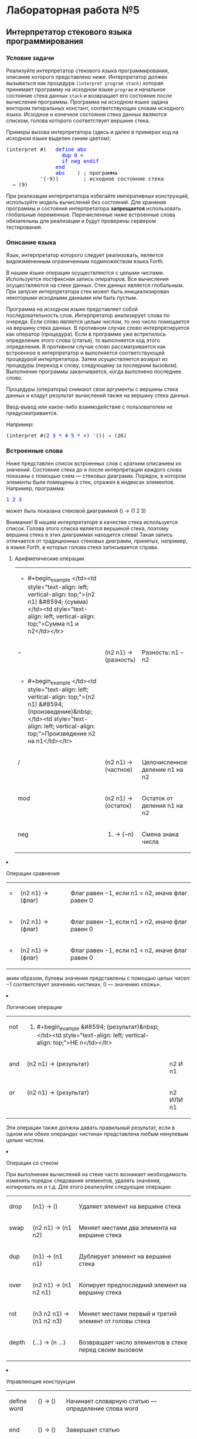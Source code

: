 * Лабораторная работа №5
  :PROPERTIES:
  :CUSTOM_ID: лабораторная-работа-5
  :END:
** Интерпретатор стекового языка программирования
   :PROPERTIES:
   :CUSTOM_ID: интерпретатор-стекового-языка-программирования
   :END:
*** Условие задачи
    :PROPERTIES:
    :CUSTOM_ID: условие-задачи
    :END:
Реализуйте интерпретатор стекового языка программирования, описание
которого представлено ниже. Интерпретатор должен вызываться как
процедура =(interpret program stack)= которая принимает программу на
исходном языке =program= и начальное состояние стека данных =stack= и
возвращает его состояние после вычисления программы. Программа на
исходном языке задана вектором литеральных констант, соответствующих
словам исходного языка. Исходное и конечное состояния стека данных
являются списком, голова которого соответствует вершине стека.

Примеры вызова интерпретатора (здесь и далее в примерах код на исходном
языке выделен синим цветом):

#+begin_html
  <pre>
  (interpret #(   <span style="color: blue;">define abs
                    dup 0 &lt;
                    if neg endif
                  end
                  abs</span>    ) ; программа
             '(-9))        ; исходное состояние стека
    &#8658; (9)
  </pre>
#+end_html

При реализации интерпретатора избегайте императивных конструкций,
используйте модель вычислений без состояний. Для хранения программы и
состояния интерпретатора *запрещается* использовать глобальные
переменные. Перечисленные ниже встроенные слова обязательны для
реализации и будут проверены сервером тестирования.

*** Описание языка
    :PROPERTIES:
    :CUSTOM_ID: описание-языка
    :END:
Язык, интерпретатор которого следует реализовать, является
видоизмененным ограниченным подмножеством языка Forth.

В нашем языке операции осуществляются с целыми числами. Используется
постфиксная запись операторов. Все вычисления осуществляются на стеке
данных. Стек данных является глобальным. При запуске интерпретатора стек
может быть инициализирован некоторыми исходными данными или быть пустым.

Программа на исходном языке представляет собой последовательность слов.
Интерпретатор анализирует слова по очереди. Если слово является целым
числом, то оно число помещается на вершину стека данных. В противном
случае слово интерпретируется как оператор (процедура). Если в программе
уже встретилось определение этого слова (статья), то выполняется код
этого определения. В противном случае слово рассматривается как
встроенное в интерпретатор и выполняется соответствующей процедурой
интерпретатора. Затем осуществляется возврат из процедуры (переход к
слову, следующему за последним вызовом). Выполнение программы
заканчивается, когда выполнено последнее слово.

Процедуры (операторы) снимают свои аргументы с вершины стека данных и
кладут результат вычислений также на вершину стека данных.

Ввод-вывод или какое-либо взаимодействие с пользователем не
предусматривается.

Например:

#+begin_html
  <pre>
  (interpret #(<span style="color: blue;">2 3 * 4 5 * +</span>) '()) &#8658; (26)
  </pre>
#+end_html

*** Встроенные слова
    :PROPERTIES:
    :CUSTOM_ID: встроенные-слова
    :END:
Ниже представлен список встроенных слов с кратким описанием их значений.
Состояние стека до и после интерпретации каждого слова показаны с
помощью схем --- стековых диаграмм. Порядок, в котором элементы были
помещены в стек, отражен в индексах элементов. Например, программа:

#+begin_html
  <pre>
  <span style="color: blue;">1 2 3</span>
  </pre>
#+end_html

может быть показана стековой диаграммой () → (1 2 3)

Внимание! В нашем интерпретаторе в качестве стека используется список.
Голова этого списка является вершиной стека, поэтому вершина стека в
этих диаграммах находится слева! Такая запись отличается от традиционных
стековых диаграмм, принятых, например, в языке Forth, в которых голова
стека записывается справа.

**** Арифметические операции
     :PROPERTIES:
     :CUSTOM_ID: арифметические-операции
     :END:

#+begin_html
  <table>
#+end_html

#+begin_html
  <tr>
#+end_html

#+begin_html
  <td style="text-align: left; vertical-align: top;">
#+end_html

- #+begin_example
       </td><td style="text-align: left; vertical-align: top;">(n2 n1) &#8594; (сумма)             </td><td style="text-align: left; vertical-align: top;">Сумма n1 и n2</td></tr>
  #+end_example

  #+begin_html
    <tr>
  #+end_html

  #+begin_html
    <td style="text-align: left; vertical-align: top;">
  #+end_html

  −

  #+begin_html
    </td>
  #+end_html

  #+begin_html
    <td style="text-align: left; vertical-align: top;">
  #+end_html

  (n2 n1) → (разность)

  #+begin_html
    </td>
  #+end_html

  #+begin_html
    <td style="text-align: left; vertical-align: top;">
  #+end_html

  Разность: n1 − n2

  #+begin_html
    </td>
  #+end_html

  #+begin_html
    </tr>
  #+end_html

  #+begin_html
    <tr>
  #+end_html

  #+begin_html
    <td style="text-align: left; vertical-align: top;">
  #+end_html

  - #+begin_example
         </td><td style="text-align: left; vertical-align: top;">(n2 n1) &#8594; (произведение)&nbsp;</td><td style="text-align: left; vertical-align: top;">Произведение n2 на n1</td></tr>
    #+end_example

    #+begin_html
      <tr>
    #+end_html

    #+begin_html
      <td style="text-align: left; vertical-align: top;">
    #+end_html

    /

    #+begin_html
      </td>
    #+end_html

    #+begin_html
      <td style="text-align: left; vertical-align: top;">
    #+end_html

    (n2 n1) → (частное)

    #+begin_html
      </td>
    #+end_html

    #+begin_html
      <td style="text-align: left; vertical-align: top;">
    #+end_html

    Целочисленное деление n1 на n2

    #+begin_html
      </td>
    #+end_html

    #+begin_html
      </tr>
    #+end_html

    #+begin_html
      <tr>
    #+end_html

    #+begin_html
      <td style="text-align: left; vertical-align: top;">
    #+end_html

    mod 

    #+begin_html
      </td>
    #+end_html

    #+begin_html
      <td style="text-align: left; vertical-align: top;">
    #+end_html

    (n2 n1) → (остаток)

    #+begin_html
      </td>
    #+end_html

    #+begin_html
      <td style="text-align: left; vertical-align: top;">
    #+end_html

    Остаток от деления n1 на n2

    #+begin_html
      </td>
    #+end_html

    #+begin_html
      </tr>
    #+end_html

    #+begin_html
      <tr>
    #+end_html

    #+begin_html
      <td style="text-align: left; vertical-align: top;">
    #+end_html

    neg

    #+begin_html
      </td>
    #+end_html

    #+begin_html
      <td style="text-align: left; vertical-align: top;">
    #+end_html

    14) → (−n)

        #+begin_html
          </td>
        #+end_html

        #+begin_html
          <td style="text-align: left; vertical-align: top;">
        #+end_html

        Смена знака числа

        #+begin_html
          </td>
        #+end_html

        #+begin_html
          </tr>
        #+end_html

        #+begin_html
          </table>
        #+end_html

**** Операции сравнения
     :PROPERTIES:
     :CUSTOM_ID: операции-сравнения
     :END:

#+begin_html
  <table>
#+end_html

#+begin_html
  <tr>
#+end_html

#+begin_html
  <td style="text-align: left; vertical-align: top;">
#+end_html

= 

#+begin_html
  </td>
#+end_html

#+begin_html
  <td style="text-align: left; vertical-align: top;">
#+end_html

(n2 n1) → (флаг)  

#+begin_html
  </td>
#+end_html

#+begin_html
  <td style="text-align: left; vertical-align: top;">
#+end_html

Флаг равен −1, если n1 = n2, иначе флаг равен 0

#+begin_html
  </td>
#+end_html

#+begin_html
  </tr>
#+end_html

#+begin_html
  <tr>
#+end_html

#+begin_html
  <td style="text-align: left; vertical-align: top;">
#+end_html

>

#+begin_html
  </td>
#+end_html

#+begin_html
  <td style="text-align: left; vertical-align: top;">
#+end_html

(n2 n1) → (флаг)  

#+begin_html
  </td>
#+end_html

#+begin_html
  <td style="text-align: left; vertical-align: top;">
#+end_html

Флаг равен −1, если n1 > n2, иначе флаг равен 0

#+begin_html
  </td>
#+end_html

#+begin_html
  </tr>
#+end_html

#+begin_html
  <tr>
#+end_html

#+begin_html
  <td style="text-align: left; vertical-align: top;">
#+end_html

<

#+begin_html
  </td>
#+end_html

#+begin_html
  <td style="text-align: left; vertical-align: top;">
#+end_html

(n2 n1) → (флаг)  

#+begin_html
  </td>
#+end_html

#+begin_html
  <td style="text-align: left; vertical-align: top;">
#+end_html

Флаг равен −1, если n1 < n2, иначе флаг равен 0

#+begin_html
  </td>
#+end_html

#+begin_html
  </tr>
#+end_html

#+begin_html
  </table>
#+end_html

аким образом, булевы значения представлены с помощью целых чисел: −1
соответствует значению «истина», 0 --- значению «ложь».

**** Логические операции
     :PROPERTIES:
     :CUSTOM_ID: логические-операции
     :END:

#+begin_html
  <table>
#+end_html

#+begin_html
  <tr>
#+end_html

#+begin_html
  <td style="text-align: left; vertical-align: top;">
#+end_html

not 

#+begin_html
  </td>
#+end_html

#+begin_html
  <td style="text-align: left; vertical-align: top;">
#+end_html

14) #+begin_example
      &#8594; (результат)&nbsp;</td><td style="text-align: left; vertical-align: top;">НЕ n</td></tr>
    #+end_example

    #+begin_html
      <tr>
    #+end_html

    #+begin_html
      <td style="text-align: left; vertical-align: top;">
    #+end_html

    and 

    #+begin_html
      </td>
    #+end_html

    #+begin_html
      <td style="text-align: left; vertical-align: top;">
    #+end_html

    (n2 n1) → (результат) 

    #+begin_html
      </td>
    #+end_html

    #+begin_html
      <td style="text-align: left; vertical-align: top;">
    #+end_html

    n2 И n1

    #+begin_html
      </td>
    #+end_html

    #+begin_html
      </tr>
    #+end_html

    #+begin_html
      <tr>
    #+end_html

    #+begin_html
      <td style="text-align: left; vertical-align: top;">
    #+end_html

    or

    #+begin_html
      </td>
    #+end_html

    #+begin_html
      <td style="text-align: left; vertical-align: top;">
    #+end_html

    (n2 n1) → (результат) 

    #+begin_html
      </td>
    #+end_html

    #+begin_html
      <td style="text-align: left; vertical-align: top;">
    #+end_html

    n2 ИЛИ n1

    #+begin_html
      </td>
    #+end_html

    #+begin_html
      </tr>
    #+end_html

    #+begin_html
      </table>
    #+end_html

Эти операции также должны давать правильный результат, если в одном или
обеих операндах «истина» представлена любым ненулевым целым числом.

**** Операции со стеком
     :PROPERTIES:
     :CUSTOM_ID: операции-со-стеком
     :END:
При выполнении вычислений на стеке часто возникает необходимость
изменять порядок следования элементов, удалять значения, копировать их и
т.д. Для этого реализуйте следующие операции:

#+begin_html
  <table>
#+end_html

#+begin_html
  <tr>
#+end_html

#+begin_html
  <td style="text-align: left; vertical-align: top;">
#+end_html

drop

#+begin_html
  </td>
#+end_html

#+begin_html
  <td style="text-align: left; vertical-align: top;">
#+end_html

(n1) → ()  

#+begin_html
  </td>
#+end_html

#+begin_html
  <td style="text-align: left; vertical-align: top;">
#+end_html

Удаляет элемент на вершине стека

#+begin_html
  </td>
#+end_html

#+begin_html
  </tr>
#+end_html

#+begin_html
  <tr>
#+end_html

#+begin_html
  <td style="text-align: left; vertical-align: top;">
#+end_html

swap

#+begin_html
  </td>
#+end_html

#+begin_html
  <td style="text-align: left; vertical-align: top;">
#+end_html

(n2 n1) → (n1 n2)

#+begin_html
  </td>
#+end_html

#+begin_html
  <td style="text-align: left; vertical-align: top;">
#+end_html

Меняет местами два элемента на вершине стека

#+begin_html
  </td>
#+end_html

#+begin_html
  </tr>
#+end_html

#+begin_html
  <tr>
#+end_html

#+begin_html
  <td style="text-align: left; vertical-align: top;">
#+end_html

dup

#+begin_html
  </td>
#+end_html

#+begin_html
  <td style="text-align: left; vertical-align: top;">
#+end_html

(n1) → (n1 n1)

#+begin_html
  </td>
#+end_html

#+begin_html
  <td style="text-align: left; vertical-align: top;">
#+end_html

Дублирует элемент на вершине стека

#+begin_html
  </td>
#+end_html

#+begin_html
  </tr>
#+end_html

#+begin_html
  <tr>
#+end_html

#+begin_html
  <td style="text-align: left; vertical-align: top;">
#+end_html

over

#+begin_html
  </td>
#+end_html

#+begin_html
  <td style="text-align: left; vertical-align: top;">
#+end_html

(n2 n1) → (n1 n2 n1) 

#+begin_html
  </td>
#+end_html

#+begin_html
  <td style="text-align: left; vertical-align: top;">
#+end_html

Копирует предпоследний элемент на вершину стека

#+begin_html
  </td>
#+end_html

#+begin_html
  </tr>
#+end_html

#+begin_html
  <tr>
#+end_html

#+begin_html
  <td style="text-align: left; vertical-align: top;">
#+end_html

rot

#+begin_html
  </td>
#+end_html

#+begin_html
  <td style="text-align: left; vertical-align: top;">
#+end_html

(n3 n2 n1) → (n1 n2 n3) 

#+begin_html
  </td>
#+end_html

#+begin_html
  <td style="text-align: left; vertical-align: top;">
#+end_html

Меняет местами первый и третий элемент от головы стека

#+begin_html
  </td>
#+end_html

#+begin_html
  </tr>
#+end_html

#+begin_html
  <tr>
#+end_html

#+begin_html
  <td style="text-align: left; vertical-align: top;">
#+end_html

depth 

#+begin_html
  </td>
#+end_html

#+begin_html
  <td style="text-align: left; vertical-align: top;">
#+end_html

(...) → (n ...)

#+begin_html
  </td>
#+end_html

#+begin_html
  <td style="text-align: left; vertical-align: top;">
#+end_html

Возвращает число элементов в стеке перед своим вызовом

#+begin_html
  </td>
#+end_html

#+begin_html
  </tr>
#+end_html

#+begin_html
  </table>
#+end_html

**** Управляющие конструкции
     :PROPERTIES:
     :CUSTOM_ID: управляющие-конструкции
     :END:

#+begin_html
  <table>
#+end_html

#+begin_html
  <tr>
#+end_html

#+begin_html
  <td style="text-align: left; vertical-align: top;">
#+end_html

define word 

#+begin_html
  </td>
#+end_html

#+begin_html
  <td style="text-align: left; vertical-align: top;">
#+end_html

() → ()

#+begin_html
  </td>
#+end_html

#+begin_html
  <td style="text-align: left; vertical-align: top;">
#+end_html

Начинает словарную статью --- определение слова word

#+begin_html
  </td>
#+end_html

#+begin_html
  </tr>
#+end_html

#+begin_html
  <tr>
#+end_html

#+begin_html
  <td style="text-align: left; vertical-align: top;">
#+end_html

end

#+begin_html
  </td>
#+end_html

#+begin_html
  <td style="text-align: left; vertical-align: top;">
#+end_html

() → ()

#+begin_html
  </td>
#+end_html

#+begin_html
  <td style="text-align: left; vertical-align: top;">
#+end_html

Завершает статью

#+begin_html
  </td>
#+end_html

#+begin_html
  </tr>
#+end_html

#+begin_html
  <tr>
#+end_html

#+begin_html
  <td style="text-align: left; vertical-align: top;">
#+end_html

exit

#+begin_html
  </td>
#+end_html

#+begin_html
  <td style="text-align: left; vertical-align: top;">
#+end_html

() → ()

#+begin_html
  </td>
#+end_html

#+begin_html
  <td style="text-align: left; vertical-align: top;">
#+end_html

Завершает выполнение процедуры (кода статьи)

#+begin_html
  </td>
#+end_html

#+begin_html
  </tr>
#+end_html

#+begin_html
  <tr>
#+end_html

#+begin_html
  <td style="text-align: left; vertical-align: top;">
#+end_html

if

#+begin_html
  </td>
#+end_html

#+begin_html
  <td style="text-align: left; vertical-align: top;">
#+end_html

(флаг) → () 

#+begin_html
  </td>
#+end_html

#+begin_html
  <td style="text-align: left; vertical-align: top;">
#+end_html

Если флаг не равен 0, то выполняется код в теле if..endif, иначе
выполнение кода до endif пропускается

#+begin_html
  </td>
#+end_html

#+begin_html
  </tr>
#+end_html

#+begin_html
  <tr>
#+end_html

#+begin_html
  <td style="text-align: left; vertical-align: top;">
#+end_html

endif

#+begin_html
  </td>
#+end_html

#+begin_html
  <td style="text-align: left; vertical-align: top;">
#+end_html

() → ()

#+begin_html
  </td>
#+end_html

#+begin_html
  <td style="text-align: left; vertical-align: top;">
#+end_html

Завершает тело if

#+begin_html
  </td>
#+end_html

#+begin_html
  </tr>
#+end_html

#+begin_html
  </table>
#+end_html

Пусть слово define word начинает определение слова word. В теле
определения (словарной статьи) следуют слова, которые надо вычислить,
чтобы вычислить слово word. Статья заканчивается словом end.
Определенное таким образом слово может быть использовано в программе так
же, как и встроенное. Например, унарный декремент может быть определен,
а затем использован так:

#+begin_html
  <pre>
  (interpret #(   <span style="color: blue;">define -- 1 - end
                  5 -- --</span>      ) '())
    &#8658; (3)
  </pre>
#+end_html

Завершить выполнение процедуры до достижения её окончания =end= можно с
помощью слова =exit=.

В статьях допускаются рекурсивные определения. Вложенные словарные
статьи не допускаются.

Конструкции if...endif не должны быть вложенными (в ЛР). В программах
ниже даны примеры их использования.

*** Примеры программ
    :PROPERTIES:
    :CUSTOM_ID: примеры-программ
    :END:
Ниже представлены программы, которые будут выполнены сервером
тестирования с помощью вашего интерпретатора (наряду с более короткими
примерами).

#+begin_html
  <pre>
  (interpret #(   <span style="color: blue;">define abs
                      dup 0 &lt;
                      if neg endif
                  end
                   9 abs
                  -9 abs</span>      ) (quote ()))
    &#8658; (9 9)

  (interpret #(   <span style="color: blue;">define =0? dup 0 = end
                  define &lt;0? dup 0 &lt; end
                  define signum
                      =0? if exit endif
                      &lt;0? if drop -1 exit endif
                      drop
                      1
                  end
                   0 signum
                  -5 signum
                  10 signum</span>       ) (quote ()))
    &#8658; (1 -1 0)

  (interpret #(   <span style="color: blue;">define -- 1 - end
                  define =0? dup 0 = end
                  define =1? dup 1 = end
                  define factorial
                      =0? if drop 1 exit endif
                      =1? if drop 1 exit endif
                      dup --
                      factorial
                      *
                  end
                  0 factorial
                  1 factorial
                  2 factorial
                  3 factorial
                  4 factorial</span>     ) (quote ()))
    &#8658; (24 6 2 1 1)

  (interpret #(   <span style="color: blue;">define =0? dup 0 = end
                  define =1? dup 1 = end
                  define -- 1 - end
                  define fib
                      =0? if drop 0 exit endif
                      =1? if drop 1 exit endif
                      -- dup
                      -- fib
                      swap fib
                      +
                  end
                  define make-fib
                      dup 0 &lt; if drop exit endif
                      dup fib
                      swap --
                      make-fib
                  end
                  10 make-fib</span>     ) (quote ()))
    &#8658; (0 1 1 2 3 5 8 13 21 34 55)

  (interpret #(   <span style="color: blue;">define =0? dup 0 = end
                  define gcd
                      =0? if drop exit endif
                      swap over mod
                      gcd
                  end
                  90 99 gcd
                  234 8100 gcd</span>    ) '())
    &#8658; (18 9)
  </pre>
#+end_html

*** Рекомендации
    :PROPERTIES:
    :CUSTOM_ID: рекомендации
    :END:
В составе интерпретатора определите главную процедуру, которая будет
обрабатывать каждое слово программы. Пусть состояние интерпретатора
описывают аргументы этой процедуры: вектор слов, счетчик слов (индекс
текущего слова), стек данных, стек возвратов и словарь (ассоциативный
список).

Главная процедура классифицирует слово, на которое указывает счетчик, и
интерпретирует его как число или слово (определенное в программе или
встроенное). Встроенные слова принимают состояние интерпретатора и
возвращают его измененным согласно семантике слова.

Изменяться могут счетчик, стек данных, стек возвратов и словарь. Не
храните ни их, ни интерпретируемую программу в глобальных или
статических переменных (почему?).

Если в программе встречается определение статьи, то в словарь помещается
новое слово (ключ) и индекс первого слова в статье (значение).

При вызове такой статьи в стек возвратов помещается индекс слова,
следующего за вызовом. Он будет снят с вершины стека и возвращен в
качестве значения счетчика слов при возврате из статьи (слова =end= и
=exit=). Такой подход позволяет интерпретировать вложенные и рекурсивные
вызовы. Также в коде интерпретатора целесообразно определить словарь
соответствий слов исходного языка встроенным процедурам интерпретатора.

При необходимости организуйте отложенные вычисления. В процессе
разработки используйте юнит-тестирование.
